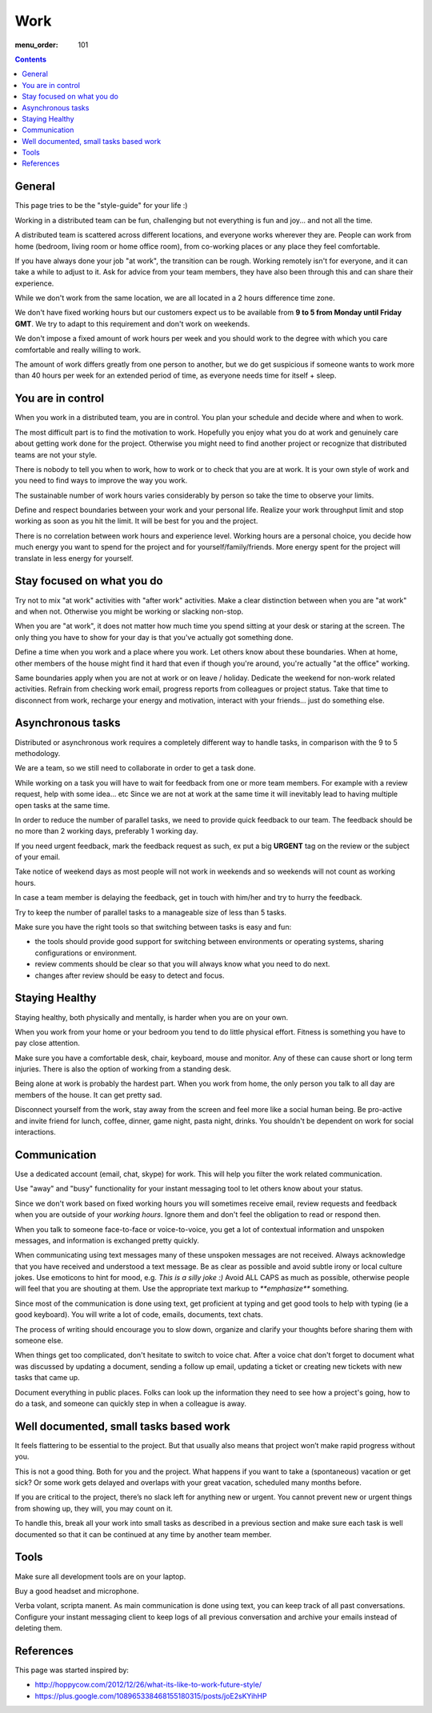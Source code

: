 Work
####

:menu_order: 101

.. contents::

General
=======

This page tries to be the "style-guide" for your life :)

Working in a distributed team can be fun, challenging but not everything is
fun and joy... and not all the time.

A distributed team is scattered across different locations,
and everyone works wherever they are. People can work from home
(bedroom, living room or home office room), from co-working places or
any place they feel comfortable.

If you have always done your job "at work", the transition can be rough.
Working remotely isn't for everyone, and it can take a while to adjust to it.
Ask for advice from your team members, they have also been
through this and can share their experience.

While we don't work from the same location, we are all located
in a 2 hours difference time zone.

We don't have fixed working hours but our customers expect us to be available from **9 to 5 from Monday until Friday GMT**.
We try to adapt to this requirement and don't work on weekends.

We don't impose a fixed amount of work hours per week and you should work to the degree with which you care comfortable and really willing to work.

The amount of work differs greatly from one person to another,
but we do get suspicious if someone wants to work more than 40 hours per week for an extended period of time, 
as everyone needs time for itself + sleep.


You are in control
==================

When you work in a distributed team, you are in control.
You plan your schedule and decide where and when to work.

The most difficult part is to find the motivation to work. Hopefully you enjoy
what you do at work and genuinely care about getting work done for the
project. Otherwise you might need to find another project or recognize that
distributed teams are not your style.

There is nobody to tell you when to work, how to work or to check that you
are at work. It is your own style of work and you need to find ways to
improve the way you work.

The sustainable number of work hours varies considerably by person so take the time to observe your limits.

Define and respect boundaries between your work and your personal life.
Realize your work throughput limit and stop working as soon as
you hit the limit. It will be best for you and the project.

There is no correlation between work hours and experience level.
Working hours are a personal choice, you decide how much energy you want to spend for the project and for yourself/family/friends.
More energy spent for the project will translate in less energy for yourself.


Stay focused on what you do
===========================

Try not to mix "at work" activities with "after work" activities.
Make a clear distinction between when you are "at work" and when not.
Otherwise you might be working or slacking non-stop.

When you are "at work", it does not matter how much time you spend sitting at
your desk or staring at the screen.
The only thing you have to show for your day is that you've actually got
something done.

Define a time when you work and a place where you work.
Let others know about these boundaries.
When at home, other members of the house might find it hard that even if
though you're around, you're actually "at the office" working.

Same boundaries apply when you are not at work or on leave / holiday.
Dedicate the weekend for non-work related activities.
Refrain from checking work email, progress reports from colleagues or project status.
Take that time to disconnect from work, recharge your energy and motivation,
interact with your friends... just do something else.


Asynchronous tasks
==================

Distributed or asynchronous work requires a completely different way to
handle tasks, in comparison with the 9 to 5 methodology.

We are a team, so we still need to collaborate in order to get a task done.

While working on a task you will have to wait for feedback from one or more
team members. For example with a review request, help with some idea... etc
Since we are not at work at the same time it will inevitably lead to
having multiple open tasks at the same time.

In order to reduce the number of parallel tasks, we need to provide quick
feedback to our team.
The feedback should be no more than 2 working days, preferably 1 working day.

If you need urgent feedback, mark the feedback request as such, ex put a big **URGENT** tag on the review or the subject of your email.

Take notice of weekend days as most people will not work in weekends and so weekends will not count as working hours.

In case a team member is delaying the feedback, get in touch with him/her
and try to hurry the feedback.

Try to keep the number of parallel tasks to a manageable size of less than 5
tasks.

Make sure you have the right tools so that switching between tasks is easy and
fun:

* the tools should provide good support for switching between
  environments or operating systems, sharing configurations or environment.
* review comments should be clear so that you will always know what you
  need to do next.
* changes after review should be easy to detect and focus.


Staying Healthy
===============

Staying healthy, both physically and mentally, is harder when you are on your
own.

When you work from your home or your bedroom you tend to do little physical
effort. Fitness is something you have to pay close attention.

Make sure you have a comfortable desk, chair, keyboard,
mouse and monitor. Any of these can cause short or long term injuries.
There is also the option of working from a standing desk.

Being alone at work is probably the hardest part.
When you work from home, the only person you talk to all day are members of
the house. It can get pretty sad.

Disconnect yourself from the work, stay away from the screen and feel
more like a social human being.
Be pro-active and invite friend for lunch, coffee, dinner,
game night, pasta night, drinks.
You shouldn't be dependent on work for social interactions.


Communication
=============

Use a dedicated account (email, chat, skype) for work.
This will help you filter the work related communication.

Use "away" and "busy" functionality for your instant messaging tool to let others know about your status.

Since we don't work based on fixed working hours you will sometimes receive email, 
review requests and feedback when you are outside of your *working hours*.
Ignore them and don't feel the obligation to read or respond then.

When you talk to someone face-to-face or voice-to-voice,
you get a lot of contextual information and unspoken messages,
and information is exchanged pretty quickly.

When communicating using text messages many of these unspoken messages are
not received.
Always acknowledge that you have received and understood a text message.
Be as clear as possible and avoid subtle irony or local culture jokes.
Use emoticons to hint for mood, e.g. *This is a silly joke :)*
Avoid ALL CAPS as much as possible, otherwise people will feel
that you are shouting at them.
Use the appropriate text markup to `**emphasize**` something.

Since most of the communication is done using text, get proficient at typing and get good tools to help with typing (ie a good keyboard).
You will write a lot of code, emails, documents, text chats.

The process of writing should encourage you to slow down,
organize and clarify your thoughts before sharing them with someone else.

When things get too complicated, don't hesitate to switch to voice chat.
After a voice chat don't forget to document what was discussed by updating
a document, sending a follow up email, updating a ticket or
creating new tickets with new tasks that came up.

Document everything in public places.
Folks can look up the information they need to see how a project's going,
how to do a task, and someone can quickly step in when a colleague is away.


Well documented, small tasks based work
=======================================

It feels flattering to be essential to the project.
But that usually also means that project won’t make rapid progress without you.

This is not a good thing. Both for you and the project.
What happens if you want to take a (spontaneous) vacation or get sick?
Or some work gets delayed and overlaps with your great vacation, scheduled many months before.

If you are critical to the project, there’s no slack left for anything new or urgent.
You cannot prevent new or urgent things from showing up, they will, you may count on it.

To handle this, break all your work into small tasks as described in a previous section and make sure each task is well documented so that it can be continued at any time by another team member.


Tools
=====

Make sure all development tools are on your laptop.

Buy a good headset and microphone.

Verba volant, scripta manent. As main communication is done using text,
you can keep track of all past conversations. Configure your instant
messaging client to keep logs of all previous conversation and archive your
emails instead of deleting them.


References
==========

This page was started inspired by:

* http://hoppycow.com/2012/12/26/what-its-like-to-work-future-style/
* https://plus.google.com/108965338468155180315/posts/joE2sKYihHP
